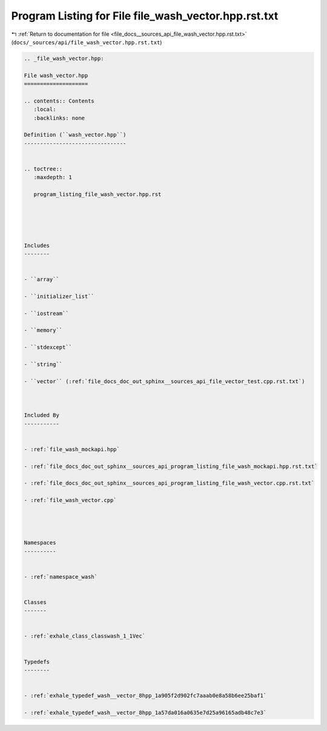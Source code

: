 
.. _program_listing_file_docs__sources_api_file_wash_vector.hpp.rst.txt:

Program Listing for File file_wash_vector.hpp.rst.txt
=====================================================

|exhale_lsh| :ref:`Return to documentation for file <file_docs__sources_api_file_wash_vector.hpp.rst.txt>` (``docs/_sources/api/file_wash_vector.hpp.rst.txt``)

.. |exhale_lsh| unicode:: U+021B0 .. UPWARDS ARROW WITH TIP LEFTWARDS

.. code-block:: cpp

   
   .. _file_wash_vector.hpp:
   
   File wash_vector.hpp
   ====================
   
   .. contents:: Contents
      :local:
      :backlinks: none
   
   Definition (``wash_vector.hpp``)
   --------------------------------
   
   
   .. toctree::
      :maxdepth: 1
   
      program_listing_file_wash_vector.hpp.rst
   
   
   
   
   
   Includes
   --------
   
   
   - ``array``
   
   - ``initializer_list``
   
   - ``iostream``
   
   - ``memory``
   
   - ``stdexcept``
   
   - ``string``
   
   - ``vector`` (:ref:`file_docs_doc_out_sphinx__sources_api_file_vector_test.cpp.rst.txt`)
   
   
   
   Included By
   -----------
   
   
   - :ref:`file_wash_mockapi.hpp`
   
   - :ref:`file_docs_doc_out_sphinx__sources_api_program_listing_file_wash_mockapi.hpp.rst.txt`
   
   - :ref:`file_docs_doc_out_sphinx__sources_api_program_listing_file_wash_vector.cpp.rst.txt`
   
   - :ref:`file_wash_vector.cpp`
   
   
   
   
   Namespaces
   ----------
   
   
   - :ref:`namespace_wash`
   
   
   Classes
   -------
   
   
   - :ref:`exhale_class_classwash_1_1Vec`
   
   
   Typedefs
   --------
   
   
   - :ref:`exhale_typedef_wash__vector_8hpp_1a905f2d902fc7aaab0e8a58b6ee25baf1`
   
   - :ref:`exhale_typedef_wash__vector_8hpp_1a57da016a0635e7d25a96165adb48c7e3`
   
